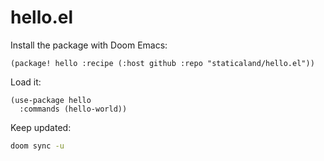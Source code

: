 * hello.el

Install the package with Doom Emacs:

#+begin_src elisp
(package! hello :recipe (:host github :repo "staticaland/hello.el"))
#+end_src

Load it:

#+begin_src elisp
(use-package hello
  :commands (hello-world))
#+end_src

Keep updated:

#+begin_src sh
doom sync -u
#+end_src
